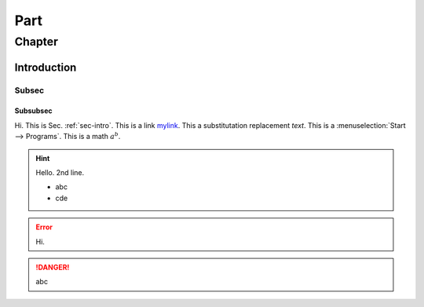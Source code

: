 ####
Part
####

*******
Chapter
*******

Introduction
============

Subsec
------

Subsubsec
^^^^^^^^^

Hi. This is Sec. :ref:`sec-intro`.
This is a link `mylink`_.
This a substitutation |name|.
This is a :menuselection:`Start --> Programs`.
This is a math :math:`a^b`.

.. |name| replace:: replacement *text*

.. hint:: Hello.
   2nd line.
   
   - abc
   - cde

.. error::
   Hi.

.. danger::
   abc

.. _mylink: http://www.google.com
.. seealso :: modules :py:mod: `zipfile` , :py:mod: `tarfile`
